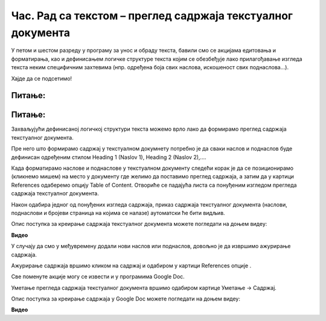 Час. Рад са текстом – преглед садржаја текстуалног документа
=============================================================

.. infonote::
 
 На овом часу ћемо говорити о:
    •	 визуелној презентацији текста;
    •	 логичкој структури текста;
    •	 стиловима;
    •	 прегледу садржаја текстуалног документа.

У петом и шестом разреду у програму за унос и обраду текста, бавили смо се акцијама едитовања и форматирања, као и дефинисањем логичке структуре текста којим се обезбеђује лако прилагођавање изгледа текста неким специфичним захтевима (нпр. одређена боја свих наслова, искошеност свих поднаслова...). 

Хајде да се подсетимо!

Питање:
~~~~~~~

.. fillintheblank:: L71P1

    Како се назива скуп правила која омогућавају брзо обликовање текста, односно доследно форматирање елемената текста (нпр. свих наслова, поднаслова…? Одговор унеси малим словима ћириличким писмом.

    Одговор: |blank|

    - :стил: Тачно
      :x: Одговор није тачан.

Питање:
~~~~~~~

.. mchoice:: L71P2
    :answer_a: да
    :feedback_a: Тачно    
    :answer_b: не
    :feedback_b: Нетачно
    :correct: a

	Да ли уграђене стилове можеш модификовати? Означи тачан одговор.

Захваљујући дефинисаној логичкој структури текста можемо врло лако да формирамо преглед садржаја текстуалног документа.

Пре него што формирамо садржај у текстуалном докумнету потребно је да сваки наслов и поднаслов буде дефинисан одређеним стилом Heading 1 (Naslov 1), Heading 2 (Naslov 2),....

Када форматирамо наслове и поднаслове у текстуалном документу следећи корак је да се позиционирамо (кликнемо мишем) на место у документу где желимо да поставимо преглед садржаја, а затим да у картици References одаберемо опцију Table of Content. 
Отвориће се падајућа листа са понуђеним изгледом прегледа садржаја текстуалног документа. 
 
.. image:: ../../_images/L71S1.png
    :width: 500px
    :align: center

Након одабира једног од понуђених изгледа садржаја, приказ садржаја текстуалног документа (наслови, поднаслови и бројеви страница на којима се налазе) аутоматски ће бити видљив. 

Опис поступка за креирање садржаја текстуалног документа можете погледати на доњем видеу:

**Видео** 

У случају да смо у међувремену додали нови наслов или поднаслов, довољно је да извршимо ажурирање садржаја.

.. |update| image:: ../../_images/L71S3.png
             :width: 150px

Ажурирање садржаја вршимо кликом на садржај и одабиром у картици References опције |update|.
 
.. image:: ../../_images/L71S4.png
    :width: 500px
    :align: center

Све поменуте акције могу се извести и у програмима Google Doc. 

Уметање прегледа садржаја текстуалног документа вршимо одабиром картице Уметање → Садржај.

.. image:: ../../_images/L71S5.png
    :width: 300px
    :align: center

Опис поступка за креирање садржаја у Google Doc можете погледати на доњем видеу:

**Видео** 

.. infonote::

 **Шта смо научили?**
    •	да визуелна презентација текста представља његов појавни облик (то што видимо на екрану биће одштампано на папиру);
    •	да логичка структура текста описује организацију садржаја текста (наслове, поднаслове, пасусе);
    •	да стилови омогућавају доследно форматирање елемената текста који се налазе на истом нивоу логичке структуре (нпр. свих наслова, свих поднаслова...);
    •	да је уграђене стилове могуће модификовати (променити боју, величину фонта и сл.);
    •	да је пре креирања садржаја потребно дефинисати све наслове и поднаслове;   
    •	да логички структуриран текст омогућава уметање прегледа садржаја текстуалног документа.
